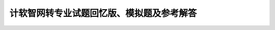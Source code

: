 计软智网转专业试题回忆版、模拟题及参考解答
==========================================================================================
